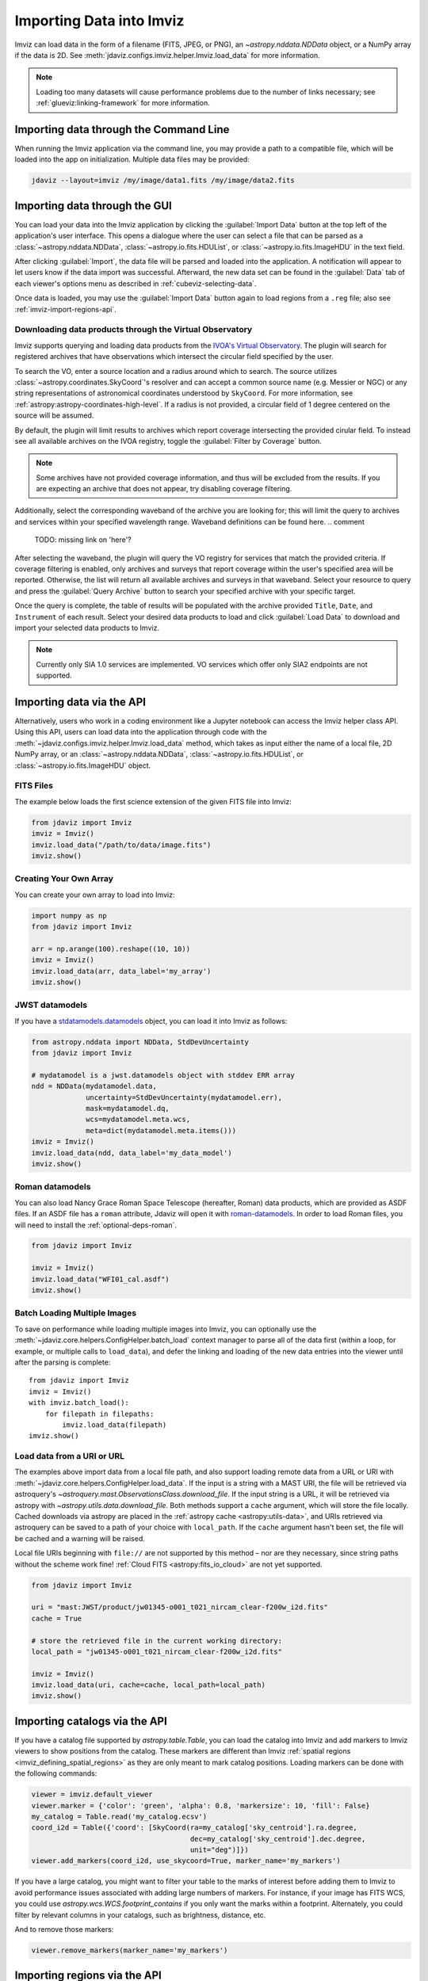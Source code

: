 .. _imviz-import-data:

*************************
Importing Data into Imviz
*************************

Imviz can load data in the form of a filename (FITS, JPEG, or PNG),
an `~astropy.nddata.NDData` object, or a NumPy array if the data is 2D.
See :meth:`jdaviz.configs.imviz.helper.Imviz.load_data` for more information.

.. note::

    Loading too many datasets will cause performance problems due to
    the number of links necessary; see :ref:`glueviz:linking-framework`
    for more information.

.. _imviz-import-commandline:

Importing data through the Command Line
=======================================

When running the Imviz application via the command line, you may provide a path
to a compatible file, which will be loaded into the app on initialization.
Multiple data files may be provided:

.. code-block:: bash

    jdaviz --layout=imviz /my/image/data1.fits /my/image/data2.fits

.. _imviz-import-gui:

Importing data through the GUI
==============================

You can load your data into the Imviz application
by clicking the :guilabel:`Import Data` button at the top left of the application's
user interface. This opens a dialogue where the user can select a file
that can be parsed as a :class:`~astropy.nddata.NDData`, :class:`~astropy.io.fits.HDUList`,
or :class:`~astropy.io.fits.ImageHDU` in the text field.

After clicking :guilabel:`Import`, the data file will be parsed and loaded into the
application. A notification will appear to let users know if the data import
was successful. Afterward, the new data set can be found in the :guilabel:`Data`
tab of each viewer's options menu as described in :ref:`cubeviz-selecting-data`.

Once data is loaded, you may use the :guilabel:`Import Data` button again
to load regions from a ``.reg`` file; also see :ref:`imviz-import-regions-api`.

.. _imviz-import-api:

Downloading data products through the Virtual Observatory
---------------------------------------------------------
Imviz supports querying and loading data products from the `IVOA's Virtual Observatory <https://ivoa.net/>`_.
The plugin will search for registered archives that have observations which intersect the circular field
specified by the user.

To search the VO, enter a source location and a radius around which to search. The source utilizes
:class:`~astropy.coordinates.SkyCoord`'s resolver and can accept a common source name (e.g. Messier or NGC) or 
any string representations of astronomical coordinates understood by ``SkyCoord``. For more information,
see :ref:`astropy:astropy-coordinates-high-level`. If a radius is not provided, a circular field of 1 degree
centered on the source will be assumed.

By default, the plugin will limit results to archives which report coverage intersecting the provided cirular
field. To instead see all available archives on the IVOA registry, toggle the :guilabel:`Filter by Coverage` button.

.. note::

    Some archives have not provided coverage information, and thus will be excluded from the results.
    If you are expecting an archive that does not appear, try disabling coverage filtering.

Additionally, select the corresponding waveband of the archive you are looking for;
this will limit the query to
archives and services within your specified wavelength range.
Waveband definitions can be found here.
.. comment
   TODO: missing link on 'here'?

After selecting the waveband, the plugin will query the VO registry for services that match the provided criteria.
If coverage filtering is enabled, only archives and surveys that report coverage within the user's specified area
will be reported. Otherwise, the list will return all available archives and surveys in that waveband. Select your
resource to query and press the :guilabel:`Query Archive` button to search your specified archive with your
specific target.

Once the query is complete, the table of results will be populated with the archive provided ``Title``,
``Date``, and ``Instrument`` of each result. Select your desired data products to load and click
:guilabel:`Load Data` to download and import your selected data products to Imviz.

.. note::

    Currently only SIA 1.0 services are implemented. VO services which offer only SIA2 endpoints are not
    supported.

.. _imviz-virtual-observatory:

Importing data via the API
==========================

Alternatively, users who work in a coding environment like a Jupyter
notebook can access the Imviz helper class API. Using this API, users can
load data into the application through code with the
:meth:`~jdaviz.configs.imviz.helper.Imviz.load_data`
method, which takes as input either the name of a local file, 2D NumPy array, or an
:class:`~astropy.nddata.NDData`, :class:`~astropy.io.fits.HDUList`,
or :class:`~astropy.io.fits.ImageHDU` object.

FITS Files
----------

The example below loads the first science extension of the given FITS file into Imviz:

.. code-block:: python

    from jdaviz import Imviz
    imviz = Imviz()
    imviz.load_data("/path/to/data/image.fits")
    imviz.show()

Creating Your Own Array
-----------------------

You can create your own array to load into Imviz:

.. code-block:: python

    import numpy as np
    from jdaviz import Imviz

    arr = np.arange(100).reshape((10, 10))
    imviz = Imviz()
    imviz.load_data(arr, data_label='my_array')
    imviz.show()

JWST datamodels
---------------

If you have a `stdatamodels.datamodels <https://stdatamodels.readthedocs.io/en/latest/jwst/datamodels/index.html#data-models>`_
object, you can load it into Imviz as follows:

.. code-block:: python

    from astropy.nddata import NDData, StdDevUncertainty
    from jdaviz import Imviz

    # mydatamodel is a jwst.datamodels object with stddev ERR array
    ndd = NDData(mydatamodel.data,
                 uncertainty=StdDevUncertainty(mydatamodel.err),
                 mask=mydatamodel.dq,
                 wcs=mydatamodel.meta.wcs,
                 meta=dict(mydatamodel.meta.items()))
    imviz = Imviz()
    imviz.load_data(ndd, data_label='my_data_model')
    imviz.show()

Roman datamodels
----------------

You can also load Nancy Grace Roman Space Telescope (hereafter, Roman) data products, which are
provided as ASDF files. If an ASDF file has a ``roman`` attribute, Jdaviz will
open it with `roman-datamodels <https://github.com/spacetelescope/roman_datamodels>`_.
In order to load Roman files, you will need to install the :ref:`optional-deps-roman`.

.. code-block:: python

    from jdaviz import Imviz

    imviz = Imviz()
    imviz.load_data("WFI01_cal.asdf")
    imviz.show()

.. _imviz-import-catalogs-api:

Batch Loading Multiple Images
-----------------------------

To save on performance while loading multiple images into Imviz, you can optionally use the
:meth:`~jdaviz.core.helpers.ConfigHelper.batch_load` context manager to parse all of the data first (within a
loop, for example, or multiple calls to ``load_data``), and defer the linking and loading of the new
data entries into the viewer until after the parsing is complete::

    from jdaviz import Imviz
    imviz = Imviz()
    with imviz.batch_load():
        for filepath in filepaths:
            imviz.load_data(filepath)
    imviz.show()


.. _load-data-uri:

Load data from a URI or URL
---------------------------

The examples above import data from a local file path, and also support loading remote
data from a URL or URI with :meth:`~jdaviz.core.helpers.ConfigHelper.load_data`.
If the input is a string with a MAST URI, the file will be retrieved via
astroquery's `~astroquery.mast.ObservationsClass.download_file`. If the
input string is a URL, it will be retrieved via astropy with
`~astropy.utils.data.download_file`. Both methods support a
``cache`` argument, which will store the file locally. Cached downloads via astropy
are placed in the :ref:`astropy cache <astropy:utils-data>`,
and URIs retrieved via astroquery can be saved to a path of your choice with
``local_path``. If the ``cache`` argument hasn't been set, the file will be cached
and a warning will be raised.

Local file URIs beginning with ``file://``
are not supported by this method – nor are they necessary, since string
paths without the scheme work fine! :ref:`Cloud FITS <astropy:fits_io_cloud>` are not yet supported.

.. code-block:: python

    from jdaviz import Imviz

    uri = "mast:JWST/product/jw01345-o001_t021_nircam_clear-f200w_i2d.fits"
    cache = True

    # store the retrieved file in the current working directory:
    local_path = "jw01345-o001_t021_nircam_clear-f200w_i2d.fits"

    imviz = Imviz()
    imviz.load_data(uri, cache=cache, local_path=local_path)
    imviz.show()

Importing catalogs via the API
==============================

If you have a catalog file supported by `astropy.table.Table`, you
can load the catalog into Imviz and add markers to Imviz viewers to show
positions from the catalog. These markers are different than Imviz
:ref:`spatial regions <imviz_defining_spatial_regions>` as they are only meant to mark catalog positions.
Loading markers can be done with the following commands:

.. code-block:: python

    viewer = imviz.default_viewer
    viewer.marker = {'color': 'green', 'alpha': 0.8, 'markersize': 10, 'fill': False}
    my_catalog = Table.read('my_catalog.ecsv')
    coord_i2d = Table({'coord': [SkyCoord(ra=my_catalog['sky_centroid'].ra.degree,
                                          dec=my_catalog['sky_centroid'].dec.degree,
                                          unit="deg")]})
    viewer.add_markers(coord_i2d, use_skycoord=True, marker_name='my_markers')

If you have a large catalog, you might want to filter your table to the
marks of interest before adding them to Imviz to avoid performance
issues associated with adding large numbers of markers. For instance, if your
image has FITS WCS, you could use `astropy.wcs.WCS.footprint_contains` if you
only want the marks within a footprint. Alternately, you could filter by
relevant columns in your catalogs, such as brightness, distance, etc.

And to remove those markers:

.. code-block:: python

    viewer.remove_markers(marker_name='my_markers')

.. _imviz-import-regions-api:

Importing regions via the API
=============================

If you have a region file supported by :ref:`regions:regions_io`, you
can load the regions into Imviz as follows:

.. code-block:: python

    imviz.plugins['Subset Tools'].import_region("/path/to/data/myregions.reg")

Unsupported regions will be skipped and trigger a warning. Those that
failed to load, if any, can be returned as a list of tuples of the
form ``(region, reason)`` by specifying ``return_bad_regions=True``:

.. code-block:: python

    bad_regions = imviz.plugins['Subset Tools'].import_region("/path/to/data/myregions.reg", return_bad_regions=True)

You could also define :ref:`regions:shapes` programmatically and load them; e.g.:

.. code-block:: python

    from regions import CirclePixelRegion, PixCoord
    aper_1 = CirclePixelRegion(center=PixCoord(x=42, y=43), radius=4.2)
    aper_2 = CirclePixelRegion(center=PixCoord(x=10, y=20), radius=3)
    imviz.plugins['Subset Tools'].import_region([aper_1, aper_2])
